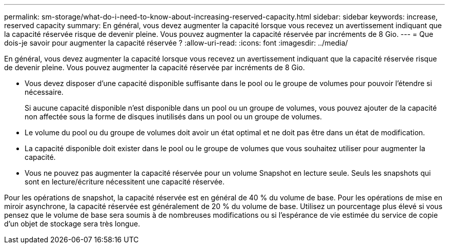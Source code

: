 ---
permalink: sm-storage/what-do-i-need-to-know-about-increasing-reserved-capacity.html 
sidebar: sidebar 
keywords: increase, reserved capacity 
summary: En général, vous devez augmenter la capacité lorsque vous recevez un avertissement indiquant que la capacité réservée risque de devenir pleine. Vous pouvez augmenter la capacité réservée par incréments de 8 Gio. 
---
= Que dois-je savoir pour augmenter la capacité réservée ?
:allow-uri-read: 
:icons: font
:imagesdir: ../media/


[role="lead"]
En général, vous devez augmenter la capacité lorsque vous recevez un avertissement indiquant que la capacité réservée risque de devenir pleine. Vous pouvez augmenter la capacité réservée par incréments de 8 Gio.

* Vous devez disposer d'une capacité disponible suffisante dans le pool ou le groupe de volumes pour pouvoir l'étendre si nécessaire.
+
Si aucune capacité disponible n'est disponible dans un pool ou un groupe de volumes, vous pouvez ajouter de la capacité non affectée sous la forme de disques inutilisés dans un pool ou un groupe de volumes.

* Le volume du pool ou du groupe de volumes doit avoir un état optimal et ne doit pas être dans un état de modification.
* La capacité disponible doit exister dans le pool ou le groupe de volumes que vous souhaitez utiliser pour augmenter la capacité.
* Vous ne pouvez pas augmenter la capacité réservée pour un volume Snapshot en lecture seule. Seuls les snapshots qui sont en lecture/écriture nécessitent une capacité réservée.


Pour les opérations de snapshot, la capacité réservée est en général de 40 % du volume de base. Pour les opérations de mise en miroir asynchrone, la capacité réservée est généralement de 20 % du volume de base. Utilisez un pourcentage plus élevé si vous pensez que le volume de base sera soumis à de nombreuses modifications ou si l'espérance de vie estimée du service de copie d'un objet de stockage sera très longue.
